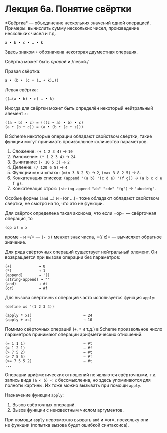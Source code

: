 * Лекция 6а. Понятие свёртки
  :PROPERTIES:
  :CUSTOM_ID: лекция-6а.-понятие-свёртки
  :END:
*Свёртка* --- объединение нескольких значений одной операцией. Примеры:
вычислить сумму нескольких чисел, произведение нескольких чисел и т.д.

#+begin_example
  a • b • c • … • k
#+end_example

Здесь знаком =•= обозначена некоторая двуместная операция.

Свёртка может быть /правой/ и /левой./

Правая свёртка:

#+begin_example
  a • (b • (c • (… • k)…))
#+end_example

Левая свёртка:

#+begin_example
  ((…(a • b) • c) … • k)
#+end_example

Иногда для свёртки может быть определён некоторый нейтральный элемент
=z=:

#+begin_example
  ((a • b) • c) = (((z • a) • b) • c)
  (a • (b • c)) = (a • (b • (c • z)))
#+end_example

В Scheme некоторые операции обладают свойством свёртки, такие функции
могут принимать произвольное количество параметров.

1. Сложение: =(+ 1 2 3 4)= → =10=
2. Умножение: =(* 1 2 3 4)= → =24=
3. Вычитание: =(- 10 5 3)= → =2=
4. Деление: =(/ 120 6 5)= → =4=
5. Функции =min= и =max=: =(min 3 8 2 5)= → =2=, =(max 3 8 2 5)= → =8=.
6. Конкатенация списков: =(append '(a b) '(c d e) '(f g))= →
   =(a b c d e f g)=.
7. Конкатенация строк: =(string-append "ab" "cde" "fg")= → ="abcdefg"=.

Особые формы =(and …)= и =(or …)= тоже обладают обладают свойством
свёртки, не смотря на то, что это не функции.

Для свёрток определена такая аксиома, что если =op= --- свёрточная
операция, то

#+begin_example
  (op x) ≡ x
#+end_example

кроме =-= и =/= --- =(- x)= меняет знак числа, =(/ x)= --- вычисляет
обратное значение.

Для ряда свёрточных операций существует нейтральный элемент. Он
возвращается при вызове операции без параметров:

#+begin_example
  (+)            → 0
  (*)            → 1
  (append)       → '()
  (string-append) → ""
  (and)          → #t
  (or)           → #f
#+end_example

Для вызова свёрточных операций часто используется функция =apply=:

#+begin_example
  (define xs '(1 2 3 4))

  (apply * xs)                       → 24
  (apply + xs)                       → 10
#+end_example

Помимо свёрточных операций (=+=, =*= и т.д.) в Scheme произвольное число
параметров принимают операции арифметических отношений:

#+begin_example
  (= 1 1 1)                          → #t
  (= 1 2 1)                          → #f
  (> 7 5 2)                          → #t
  (> 7 5 5)                          → #f
  (>= 7 5 5 2)                       → #t
  ...
#+end_example

Операции арифметических отношений не являются свёрточными, т.к. запись
вида =(a < b) < c= бессмысленна, но здесь упоминаются для полноты
картины. Их тоже можно вызывать при помощи =apply=.

Назначение функции =apply=:

1. Вызов свёрточных операций.
2. Вызов функции с неизвестным числом аргументов.

При помощи =apply= невозможно вызвать =and= и =or=, поскольку они
не функции (попытка вызова будет ошибкой синтаксиса).
